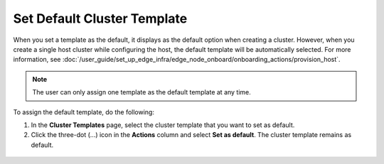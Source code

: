 Set Default Cluster Template
================================

When you set a template as the default, it displays as the default option when creating a cluster.
However, when you create a single host cluster while configuring the host, the default template will be automatically selected.
For more information, see :doc:`/user_guide/set_up_edge_infra/edge_node_onboard/onboarding_actions/provision_host`.

.. note::
   The user can only assign one template as the default template at any time.

To assign the default template, do the following:

1. In the **Cluster Templates** page, select the cluster template that you want to set as default.

2. Click the three-dot (...) icon in the **Actions** column and select **Set as default**. The cluster template remains as default.

.. figure:: images/default_cluster_template.png
   :width: 100 %
   :alt: Default Cluster Template








